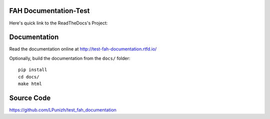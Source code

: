 FAH Documentation-Test
======================

Here's quick link to the ReadTheDocs's Project:

.. image:: https://readthedocs.org/projects/test-fah-documentation/badge/?version=latest
    :target: https://test-fah-documentation.readthedocs.io/en/latest/?badge=latest
    :alt: Documentation Status

Documentation
=============

Read the documentation online at http://test-fah-documentation.rtfd.io/

Optionally, build the documentation from the ``docs/`` folder::

    pip install
    cd docs/
    make html

Source Code
===========

https://github.com/LPunizh/test_fah_documentation
